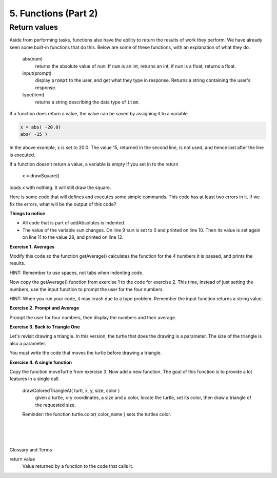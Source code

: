 ..  Copyright (C)  Brad Miller, David Ranum, Jeffrey Elkner, Peter Wentworth, Allen B. Downey, Chris
    Meyers, and Dario Mitchell.  Permission is granted to copy, distribute
    and/or modify this document under the terms of the GNU Free Documentation
    License, Version 1.3 or any later version published by the Free Software
    Foundation; with Invariant Sections being Forward, Prefaces, and
    Contributor List, no Front-Cover Texts, and no Back-Cover Texts.  A copy of
    the license is included in the section entitled "GNU Free Documentation
    License".


.. |NOTE| image:: Figures/pencil.png

.. role:: notetext

.. raw:: html

    <style> .notetext {color:green; font-weight: bold; font-size: 110%; } </style>

.. role:: sctnhead

.. raw:: html

    <style> .sctnhead {color:black; font-weight: bold; font-size: 140%; } </style>

    
.. qnum::
   :prefix: lps-func2-
   :start: 1



5. Functions (Part 2)
----------------------

Return values
================

Aside from performing tasks, functions also have the ability to return the results of work they perform.  We have already seen some built-in functions that do this.  Below are some of these functions, with an explanation of what they do. 


    abs(num)
        returns the absolute value of ``num``. If ``num`` is an int, returns an int, if ``num`` is a float, returns a float.

    input(prompt)
        display  ``prompt`` to the user, and get what they type in response. Returns a string containing the user's response.
    
    type(item)
        returns a string describing the data type of ``item``.


If a function does return a value, the value can be saved by assigning it to a variable

.. code-block:: python

    x = abs( -20.0)
    abs( -15 )
    
In the above example, x is set to 20.0.  The value 15, returned in the second line, is not used, and hence lost after the line is executed.


::

If a function doesn't return a value, a variable is empty if you set in to the return

         x = drawSquare()
loads x with nothing.  It will still draw the square. 

..

Here is some code that will defines and executes some simple commands.  This code has at least two errors in it.  If we fix the errors, what will be the output of this code?

.. activecode:: lps_func2_sample_1
    :nocodelens:
    :above:

    # DEFINE FUNCTION
    def addAbsolutes( a, b, c ):
        sum = abs( a ) + abs( b ) + abs( c )
        return sum

    x = -14
    y = 12
    z = 2
    sum = a + b + c
    print( "Sum of",x,y, "and", z, "is", sum )
    sum = addAbsolutes( x, y, z )
    print( "Absolute sum of",x, y, "and", z, "is", sum )
    
**Things to notice**

- All code that is part of addAbsolutes is indented.

- The value of the variable ``sum`` changes.  On line 9 ``sum`` is set to 0 and printed on line 10. Then its value is set again on line 11 to the value 28, and printed on line 12.



**Exercise 1. Averages** 

::

Modify this code so the function getAverage() calculates the function for the 4 numbers it is passed, and prints the results.

HINT: Remember to use spaces, not tabs when indenting code.

.. activecode:: lps_func2_code1
    :above:


    # DEFINE FUNCTION
    def getAverage( a, b, c, d ):
        ## calculate the sum of the numbers
        sum = ?????
        ## calculate the average by dividing the sum by 4.0.  
        avg = ?????
        ## return the average
       
  
    ## starting values
    w = 19
    x = 27
    y = 12
    z = 29
    average = getAverage( ???? )
        ## print numbers and their average
    print( "Average of",w, x, y, "and", z, "is", ????? )
    
    ## try  some other values
    y = 99
    z = 50
    average = getAverage( ???? )
        ## print numbers and their average
    print( "Average of",w, x, y, "and", z, "is", ???? )
    

::

Now copy the getAverage() function from exercise 1 to the code for exercise 2.  This time, instead of just setting the numbers, use the input function to prompt the user for the four numbers.  

HINT: When you run your code, it may crash due to a type problem.  Remember the input function returns a string value.

**Exercise 2. Prompt and Average**

Prompt the user for four numbers, then display the numbers and their average.
    
.. activecode:: lps_func2_code2
    :above:


    # DEFINE FUNCTION
    def getAverage( a, b, c, d ):


    ## set values of w, x, y and z
    w = input( "Enter first number" )
    x = input( "Enter 2nd number" )
    y = ???
    z = ???
    
    w = int( w )

    average = getAverage( ???? )
        ## print numbers and their average
    print( "Average of",w, x, y, "and", z, "is", ???? )



**Exercise 3. Back to Triangle One**

Let's revisit drawing a triangle.  In this version, the turtle that does the drawing is a parameter.   The size of the triangle is also a parameter.  

You must write the code that moves the turtle before drawing a triangle.


.. activecode:: lps_func2_code3
    :nocodelens:
    :above:

        #SET UP
    import turtle
    wn = turtle.Screen()
    wn.exitonclick()
    t = turtle.Turtle()


    # DEFINE FUNCTIONS
    def drawTriangle( tur, sz ):
        tur.forward( sz )
        tur.left( 120 )
        tur.forward( sz )
        tur.left( 120 )
        tur.forward( sz )
        tur.left( 120 )

    def moveTurtle( turtl, x , y ):
        pass
        ## Raise pen, move turtle to x,y and lower pen
        

    size = input( "Enter size of triangle" )
    x = input ("Enter x coordinate") 
    y = input ("Enter y coordinate") 

    moveTurtle( t, int(x), int(y) )
    drawTriangle( t, size )



**Exercise 4. A single function**

Copy the function moveTurtle from exercise 3.  Now add a new function.  The goal of this function is to provide a lot features in a single call. 


    drawColoredTriangleAt( turtl, x, y, size, color )
        given a turtle, x-y coordinates, a size and a color, locate the turtle, set its color, then draw a triangle of the requested size.

    Reminder: the function turtle.color( color_name ) sets the turtles color.

.. activecode:: lps_func2_code4
    :nocodelens:
    :above:


    # DEFINE FUNCTIONS
    def drawTriangle( turtl, size ):
        turtl.forward( size )
        turtl.left( 120 )
        turtl.forward( size )
        turtl.left( 120 )
        turtl.forward( size )
        turtl.left( 120 )

    def moveTurtle( turtl, x , y ):
        ??????
        
    def drawColoredTriangleAt( turtl, x, y, size, color ):
        ## set turtles color
        
        ## move the turtle
        
        ## draw the triangle
        

        
        #SET UP
    import turtle
    wn = turtle.Screen()
    wn.exitonclick()
    t = turtle.Turtle()

        ## Get user input
    color = input( "Enter triangle color" )
    x = inputInt( "Enter x coordinate" ) 
    x = int( x )
    y = inputInt( "Enter y coordinate" ) 
    y = int( y )
    size = inputInt( "Enter triangle size" )
    size = int( size )
        
        ## draw the triangle
    
    drawColoredTriangleAt( ??????  )


.. index:: function, parameter, argument, invoke, call 

|
|
|

:sctnhead:`Glossary and Terms`


return value
    Value returned by a function to the code that calls it.





